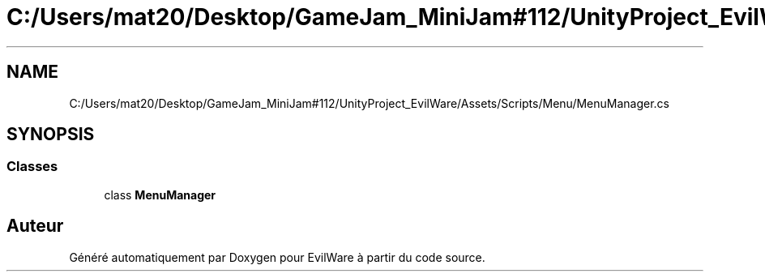 .TH "C:/Users/mat20/Desktop/GameJam_MiniJam#112/UnityProject_EvilWare/Assets/Scripts/Menu/MenuManager.cs" 3 "Jeudi 24 Novembre 2022" "Version 0.1.0" "EvilWare" \" -*- nroff -*-
.ad l
.nh
.SH NAME
C:/Users/mat20/Desktop/GameJam_MiniJam#112/UnityProject_EvilWare/Assets/Scripts/Menu/MenuManager.cs
.SH SYNOPSIS
.br
.PP
.SS "Classes"

.in +1c
.ti -1c
.RI "class \fBMenuManager\fP"
.br
.in -1c
.SH "Auteur"
.PP 
Généré automatiquement par Doxygen pour EvilWare à partir du code source\&.
